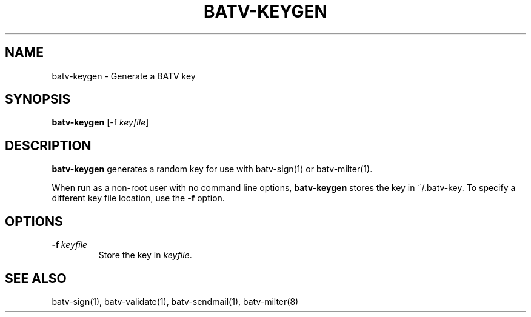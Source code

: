 .TH "BATV-KEYGEN" "1" "2014-08-26" "Andrew Ayer" "BATV-TOOLS"
.SH "NAME"
batv-keygen \- Generate a BATV key
.SH "SYNOPSIS"
.nf
\fBbatv-keygen\fR [-f \fIkeyfile\fR]
.fi
.SH "DESCRIPTION"
\fBbatv-keygen\fR generates a random key for use with batv-sign(1) or batv-milter(1).

When run as a non-root user with no command line options, \fBbatv-keygen\fR stores the key in ~/.batv-key.  To specify a different key file location, use the \fB-f\fR option.
.SH "OPTIONS"
.TP
.BI \-f\ \fIkeyfile\fR
Store the key in \fIkeyfile\fR.
.SH "SEE ALSO"
batv-sign(1), batv-validate(1), batv-sendmail(1), batv-milter(8)
